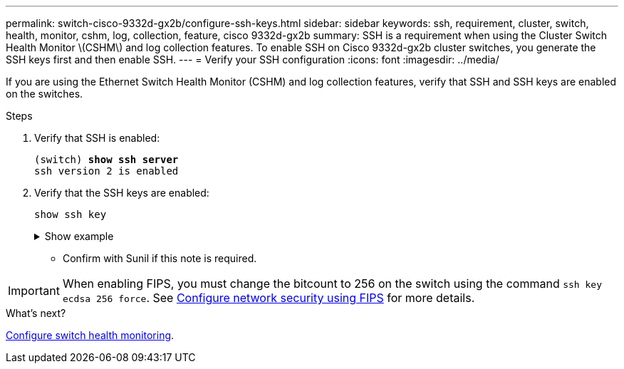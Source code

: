---
permalink: switch-cisco-9332d-gx2b/configure-ssh-keys.html
sidebar: sidebar
keywords: ssh, requirement, cluster, switch, health, monitor, cshm, log, collection, feature, cisco 9332d-gx2b
summary: SSH is a requirement when using the Cluster Switch Health Monitor \(CSHM\) and log collection features. To enable SSH on Cisco 9332d-gx2b cluster switches, you generate the SSH keys first and then enable SSH.
---
= Verify your SSH configuration
:icons: font
:imagesdir: ../media/

[.lead]
If you are using the Ethernet Switch Health Monitor (CSHM) and log collection features, verify that SSH and SSH keys are enabled on the switches.

.Steps

. Verify that SSH is enabled:
+ 

[subs=+quotes]
----
(switch) *show ssh server*
ssh version 2 is enabled
----

. Verify that the SSH keys are enabled:
+
`show ssh key`
+
.Show example
[%collapsible]
====

[subs=+quotes]
----
(switch)# *show ssh key*

**************************************
rsa Keys generated:Wed May 14 18:49:37 2025

ssh-rsa AAAAB3NzaC1yc2EAAAADAQABAAAAgQCndfdJesautdCwk5Mk/7pKOFl0IeShc9uBtj74F52vbjyf1FHOCXX7Xf3Vopxs6L1hbzgCpFLo9E7pZBd3I+1AoLyQULtR3svzNieGY8mlWZGLtpKf/P2fDCd8JVJaejrwQhm49WUPiC6ziEqBDMOGhJpD2e9++umyDdr6
NbmK8Q==


bitcount:1024
fingerprint:
SHA256:QtNU+Qq2I4ZfYwEfMEB1+z8w7xaKTlantTdsjLBx+OU
**************************************
could not retrieve dsa key information
**************************************
ecdsa Keys generated:Wed May 14 18:50:56 2025


ecdsa-sha2-nistp521 AAAAE2VjZHNhLXNoYTItbmlzdHA1MjEAAAAIbmlzdHA1MjEAAACFBAAYnv17T+JlGmH8rg81xiOow0mPmkbkIG0o7h9EchixO3i3KjgQr8AwqkRHNTcQC3lRnizhJFUeMGCwuQTurziRCwE6fAOkWa2MRyXA1DYRKKXjVEOnW9+MvinMipHQ0cCc
YSExhh7j4HvWHIuYv8RmD7e3rmDQFlyyiLwdmpGfas2yaw==


bitcount:521
fingerprint:
SHA256:7cpZ5NGnIq5Iamw67ke+9o4qG9D3xxmGPauVl4X5934
**************************************

(switch)# *show feature | include scpServer*
scpServer              1          enabled
(switch)# *show feature | include ssh*
sshServer              1          enabled
(switch)#
----
====

* Confirm with Sunil if this note is required.

IMPORTANT: When enabling FIPS, you must change the bitcount to 256 on the switch using the command `ssh key ecdsa 256 force`. See https://docs.netapp.com/us-en/ontap/networking/configure_network_security_using_federal_information_processing_standards_@fips@.html#enable-fips[Configure network security using FIPS^] for more details. 


.What's next?

link:../switch-cshm/config-overview.html[Configure switch health monitoring].

// New content for OAM project, AFFFASDOC-331, 2025-MAY-06